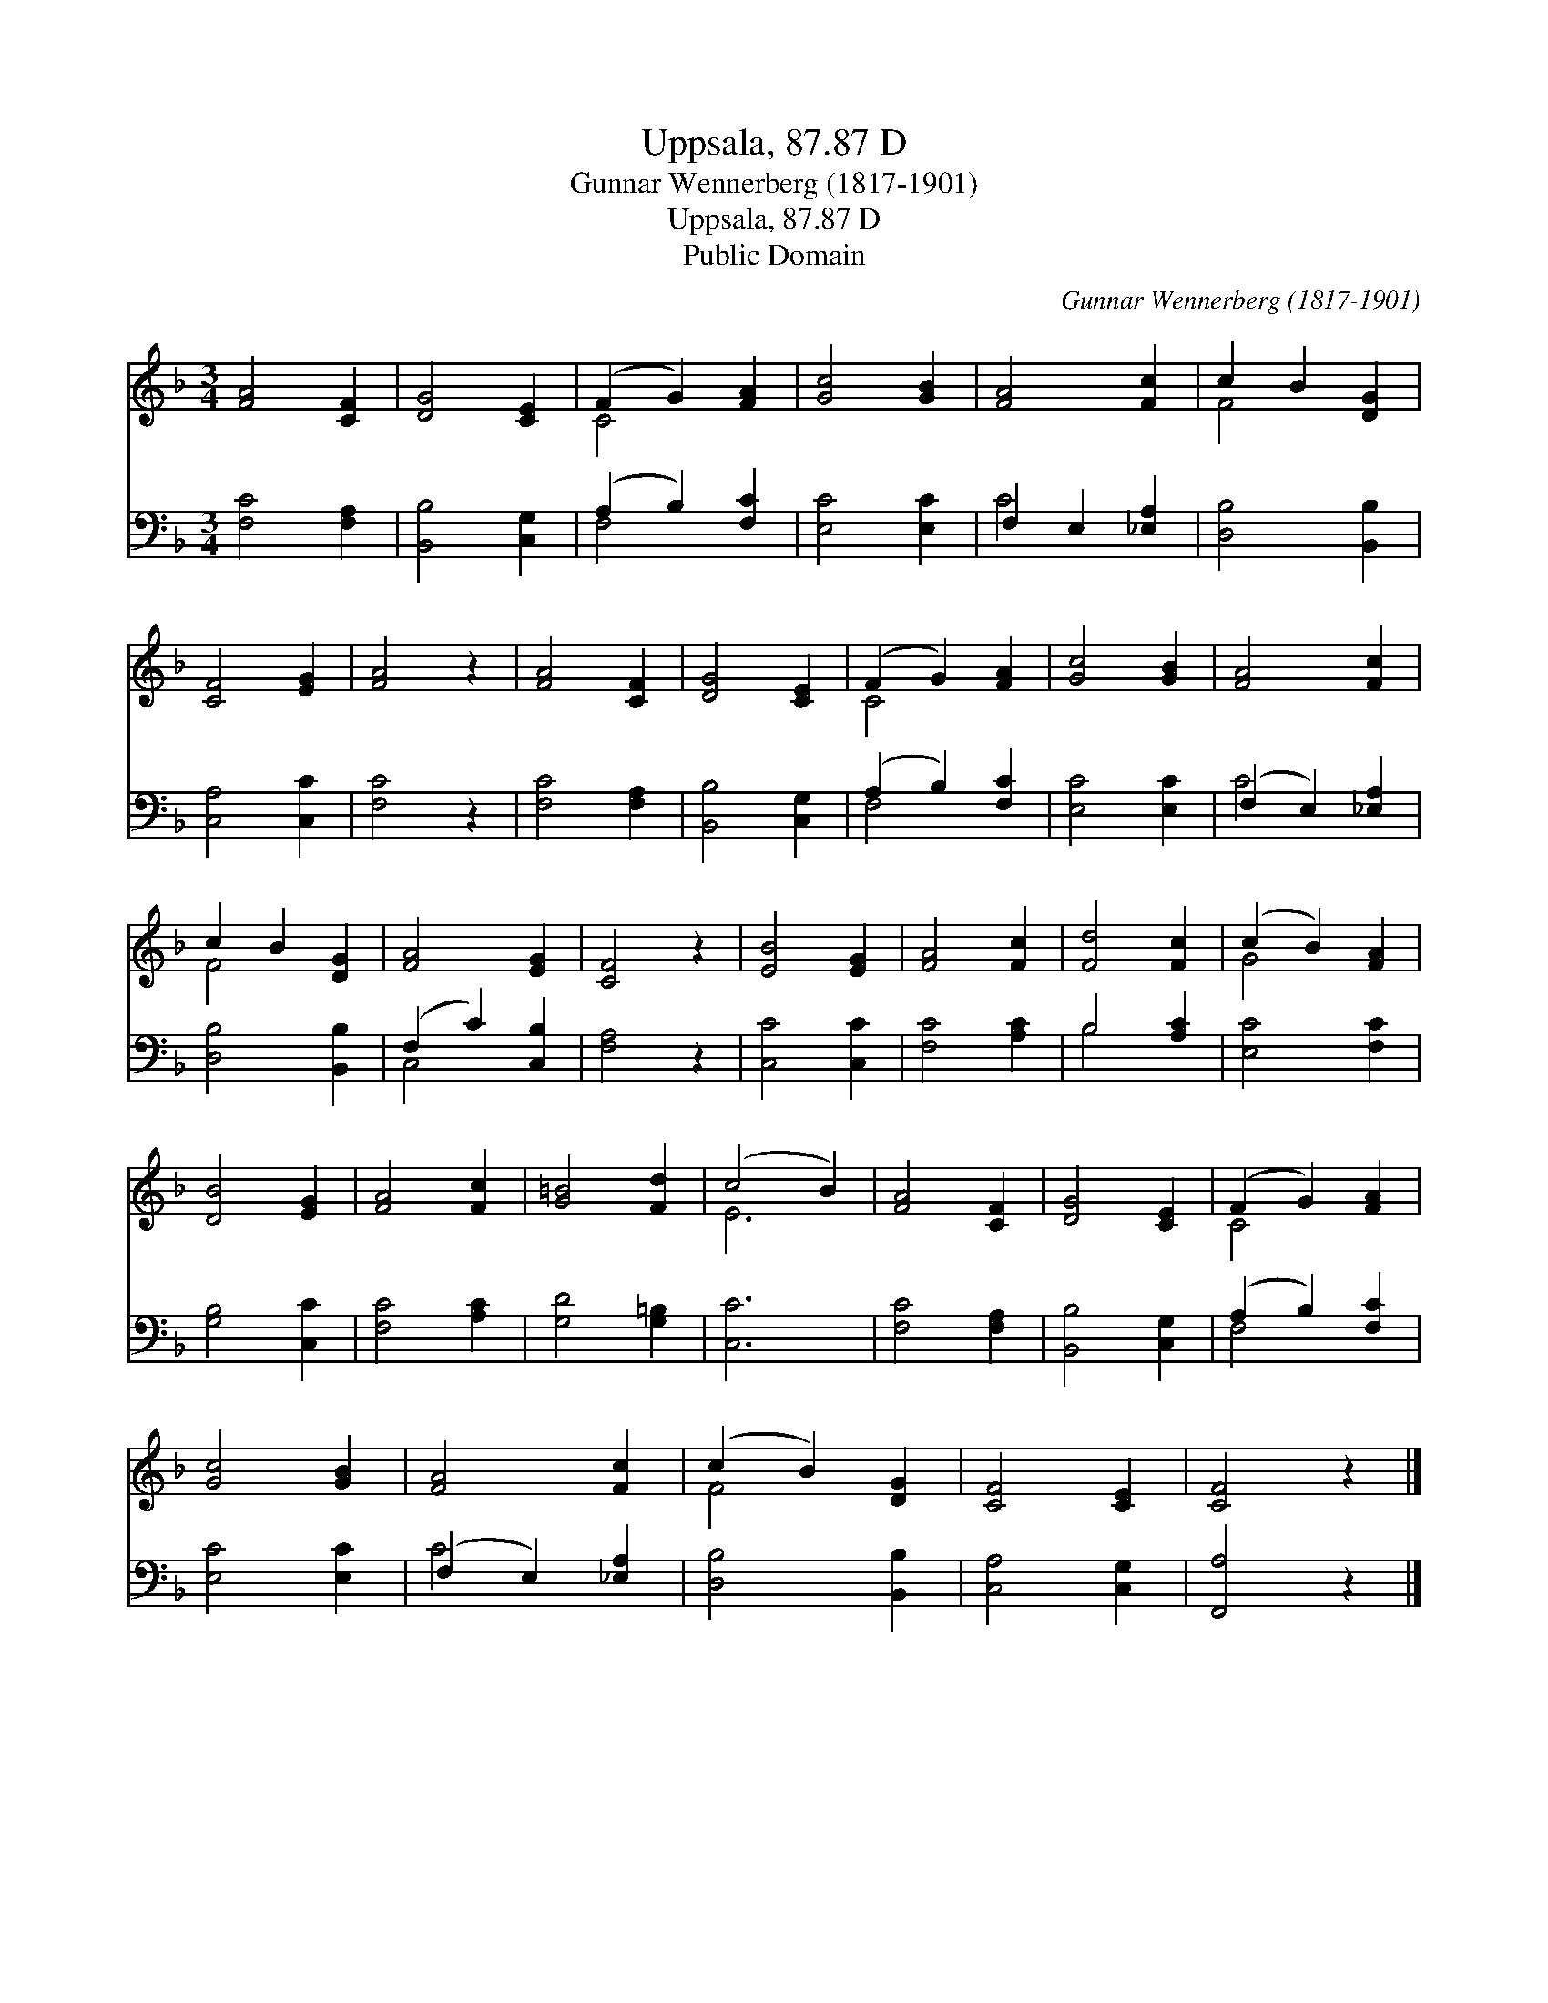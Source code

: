 X:1
T:Uppsala, 87.87 D
T:Gunnar Wennerberg (1817-1901)
T:Uppsala, 87.87 D
T:Public Domain
C:Gunnar Wennerberg (1817-1901)
Z:Public Domain
%%score ( 1 2 ) ( 3 4 )
L:1/8
M:3/4
K:F
V:1 treble 
V:2 treble 
V:3 bass 
V:4 bass 
V:1
 [FA]4 [CF]2 | [DG]4 [CE]2 | (F2 G2) [FA]2 | [Gc]4 [GB]2 | [FA]4 [Fc]2 | c2 B2 [DG]2 | %6
 [CF]4 [EG]2 | [FA]4 z2 | [FA]4 [CF]2 | [DG]4 [CE]2 | (F2 G2) [FA]2 | [Gc]4 [GB]2 | [FA]4 [Fc]2 | %13
 c2 B2 [DG]2 | [FA]4 [EG]2 | [CF]4 z2 | [EB]4 [EG]2 | [FA]4 [Fc]2 | [Fd]4 [Fc]2 | (c2 B2) [FA]2 | %20
 [DB]4 [EG]2 | [FA]4 [Fc]2 | [G=B]4 [Fd]2 | (c4 B2) | [FA]4 [CF]2 | [DG]4 [CE]2 | (F2 G2) [FA]2 | %27
 [Gc]4 [GB]2 | [FA]4 [Fc]2 | (c2 B2) [DG]2 | [CF]4 [CE]2 | [CF]4 z2 |] %32
V:2
 x6 | x6 | C4 x2 | x6 | x6 | F4 x2 | x6 | x6 | x6 | x6 | C4 x2 | x6 | x6 | F4 x2 | x6 | x6 | x6 | %17
 x6 | x6 | G4 x2 | x6 | x6 | x6 | E6 | x6 | x6 | C4 x2 | x6 | x6 | F4 x2 | x6 | x6 |] %32
V:3
 [F,C]4 [F,A,]2 | [B,,B,]4 [C,G,]2 | (A,2 B,2) [F,C]2 | [E,C]4 [E,C]2 | F,2 E,2 [_E,A,]2 | %5
 [D,B,]4 [B,,B,]2 | [C,A,]4 [C,C]2 | [F,C]4 z2 | [F,C]4 [F,A,]2 | [B,,B,]4 [C,G,]2 | %10
 (A,2 B,2) [F,C]2 | [E,C]4 [E,C]2 | (F,2 E,2) [_E,A,]2 | [D,B,]4 [B,,B,]2 | (F,2 C2) [C,B,]2 | %15
 [F,A,]4 z2 | [C,C]4 [C,C]2 | [F,C]4 [A,C]2 | B,4 [A,C]2 | [E,C]4 [F,C]2 | [G,B,]4 [C,C]2 | %21
 [F,C]4 [A,C]2 | [G,D]4 [G,=B,]2 | [C,C]6 | [F,C]4 [F,A,]2 | [B,,B,]4 [C,G,]2 | (A,2 B,2) [F,C]2 | %27
 [E,C]4 [E,C]2 | (F,2 E,2) [_E,A,]2 | [D,B,]4 [B,,B,]2 | [C,A,]4 [C,G,]2 | [F,,A,]4 z2 |] %32
V:4
 x6 | x6 | F,4 x2 | x6 | C4 x2 | x6 | x6 | x6 | x6 | x6 | F,4 x2 | x6 | C4 x2 | x6 | C,4 x2 | x6 | %16
 x6 | x6 | B,4 x2 | x6 | x6 | x6 | x6 | x6 | x6 | x6 | F,4 x2 | x6 | C4 x2 | x6 | x6 | x6 |] %32


